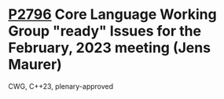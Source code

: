 * [[https://wg21.link/p2796][P2796]] Core Language Working Group "ready" Issues for the February, 2023 meeting (Jens Maurer)
:PROPERTIES:
:CUSTOM_ID: p2796-core-language-working-group-ready-issues-for-the-february-2023-meeting-jens-maurer
:END:
CWG, C++23, plenary-approved

